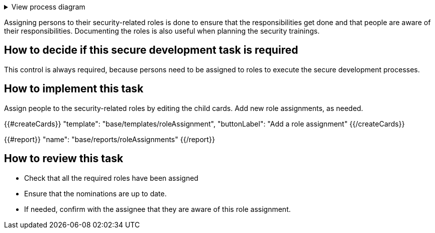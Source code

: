 .View process diagram
[%collapsible]
====
{{#graph}}
  "model": "secdeva/graphModels/processDiagram",
  "view": "secdeva/graphViews/processTask"
{{/graph}}
====

Assigning persons to their security-related roles is done to ensure that the responsibilities get done and that people are aware of their responsibilities. Documenting the roles is also useful when planning the security trainings.

== How to decide if this secure development task is required

This control is always required, because persons need to be assigned to roles to execute the secure development processes.

== How to implement this task

Assign people to the security-related roles by editing the child cards. Add new role assignments, as needed.

{{#createCards}}
  "template": "base/templates/roleAssignment",
  "buttonLabel": "Add a role assignment"
{{/createCards}}

{{#report}}
  "name": "base/reports/roleAssignments"
{{/report}}

== How to review this task

* Check that all the required roles have been assigned
* Ensure that the nominations are up to date.
* If needed, confirm with the assignee that they are aware of this role assignment.
